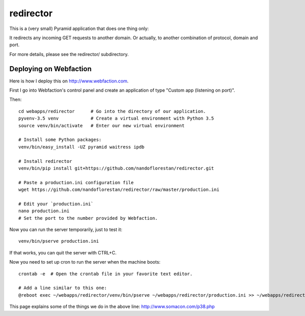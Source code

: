 ==========
redirector
==========

This is a (very small) Pyramid application that does one thing only:

It redirects any incoming GET requests to another domain. Or actually,
to another combination of protocol, domain and port.

For more details, please see the redirector/ subdirectory.


Deploying on Webfaction
=======================

Here is how I deploy this on http://www.webfaction.com.

First I go into Webfaction's control panel and create an application of type
"Custom app (listening on port)".

Then::

    cd webapps/redirector      # Go into the directory of our application.
    pyvenv-3.5 venv            # Create a virtual environment with Python 3.5
    source venv/bin/activate   # Enter our new virtual environment

    # Install some Python packages:
    venv/bin/easy_install -UZ pyramid waitress ipdb

    # Install redirector
    venv/bin/pip install git+https://github.com/nandoflorestan/redirector.git

    # Paste a production.ini configuration file
    wget https://github.com/nandoflorestan/redirector/raw/master/production.ini

    # Edit your `production.ini`
    nano production.ini
    # Set the port to the number provided by Webfaction.

Now you can run the server temporarily, just to test it::

    venv/bin/pserve production.ini

If that works, you can quit the server with CTRL+C.

Now you need to set up cron to run the server when the machine boots::

    crontab -e  # Open the crontab file in your favorite text editor.

    # Add a line similar to this one:
    @reboot exec ~/webapps/redirector/venv/bin/pserve ~/webapps/redirector/production.ini >> ~/webapps/redirector/redirector.log 2>&1 &

This page explains some of the things we do in the above line:
http://www.somacon.com/p38.php
